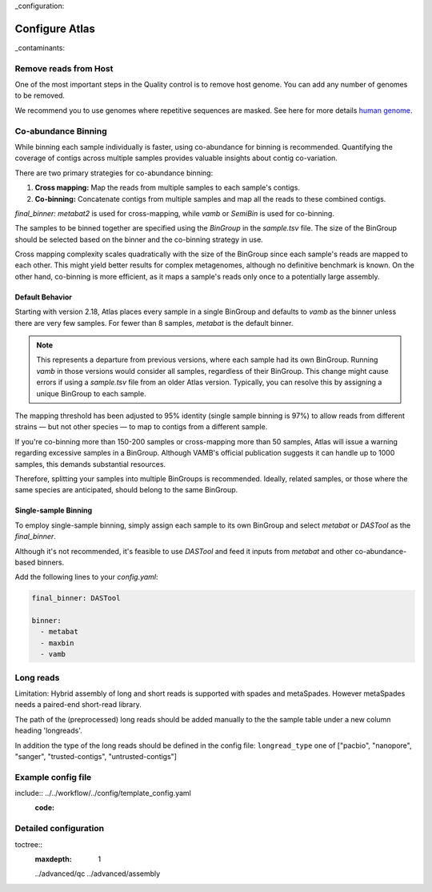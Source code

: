 
..
_configuration:

Configure Atlas
***************

..
_contaminants:

Remove reads from Host
======================

One of the most important steps in the Quality control is to remove host genome.
You can add any number of genomes to be removed.

We recommend you to use genomes where repetitive sequences are masked.
See here for more details `human genome <http://seqanswers.com/forums/archive/index.php/t-42552.html>`_.


Co-abundance Binning
====================

.. _cobinning:

While binning each sample individually is faster, using co-abundance for binning is recommended.
Quantifying the coverage of contigs across multiple samples provides valuable insights about contig co-variation.

There are two primary strategies for co-abundance binning:

1. **Cross mapping:** Map the reads from multiple samples to each sample's contigs.
2. **Co-binning:** Concatenate contigs from multiple samples and map all the reads to these combined contigs.

`final_binner: metabat2` is used for cross-mapping, while `vamb` or `SemiBin` is used for co-binning.

The samples to be binned together are specified using the `BinGroup` in the `sample.tsv` file.
The size of the BinGroup should be selected based on the binner and the co-binning strategy in use.

Cross mapping complexity scales quadratically with the size of the BinGroup since each sample's reads are mapped to each other.
This might yield better results for complex metagenomes, although no definitive benchmark is known.
On the other hand, co-binning is more efficient, as it maps a sample's reads only once to a potentially large assembly.

Default Behavior
----------------

Starting with version 2.18, Atlas places every sample in a single BinGroup and defaults to `vamb` as the binner unless there are very few samples.
For fewer than 8 samples, `metabat` is the default binner.

.. note::
    This represents a  departure from previous versions, where each sample had its own BinGroup.
    Running `vamb` in those versions would consider all samples, regardless of their BinGroup.
    This change might cause errors if using a `sample.tsv` file from an older Atlas version.
    Typically, you can resolve this by assigning a unique BinGroup to each sample.

The mapping threshold has been adjusted to 95% identity (single sample binning is 97%) to allow reads from different strains — 
but not other species — to map to contigs from a different sample.

If you're co-binning more than 150-200 samples or cross-mapping more than 50 samples, Atlas will issue a warning regarding excessive samples in a BinGroup.
Although VAMB's official publication suggests it can handle up to 1000 samples, this demands substantial resources.

Therefore, splitting your samples into multiple BinGroups is recommended.
Ideally, related samples, or those where the same species are anticipated, should belong to the same BinGroup.

Single-sample Binning
---------------------

To employ single-sample binning, simply assign each sample to its own BinGroup and select `metabat` or `DASTool` as the `final_binner`.

Although it's not recommended, it's feasible to use `DASTool` and feed it inputs from `metabat` and other co-abundance-based binners.

Add the following lines to your `config.yaml`:


.. code-block:: yaml

   final_binner: DASTool

   binner: 
     - metabat
     - maxbin
     - vamb



.. _longreads:

Long reads
==========

Limitation: Hybrid assembly of long and short reads is supported with spades and metaSpades.
However metaSpades needs a paired-end short-read library.

The path of the (preprocessed) long reads should be added manually to the
the sample table under a new column heading  'longreads'.

In addition the type of the long reads should be defined in the config file:
``longread_type`` one of ["pacbio", "nanopore", "sanger", "trusted-contigs", "untrusted-contigs"]


Example config file
===================


..
include:: ../../workflow/../config/template_config.yaml
  :code:




Detailed configuration
======================

..
toctree::
    :maxdepth: 1

    ../advanced/qc
    ../advanced/assembly

